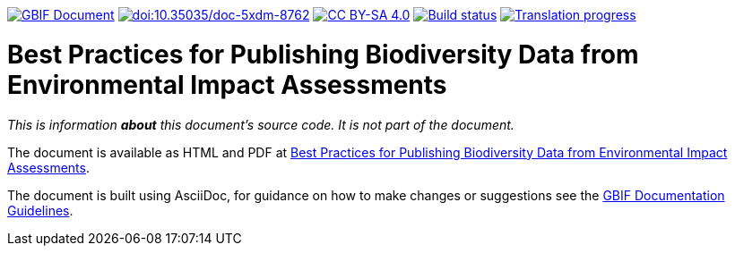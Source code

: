 https://docs.gbif.org/documentation-guidelines/[image:https://docs.gbif.org/documentation-guidelines/gbif-document-shield.svg[GBIF Document]]
https://doi.org/10.35035/doc-5xdm-8762[image:https://zenodo.org/badge/DOI/10.35035/doc-5xdm-8762.svg[doi:10.35035/doc-5xdm-8762]]
https://creativecommons.org/licenses/by-sa/4.0/[image:https://img.shields.io/badge/License-CC%20BY%2D-SA%204.0-lightgrey.svg[CC BY-SA 4.0]]
https://builds.gbif.org/job/doc-eia-best-practices/lastBuild/console[image:https://builds.gbif.org/job/doc-eia-best-practices/badge/icon[Build status]]
https://crowdin.com/project/eia-guide[image:https://badges.crowdin.net/eia-guide/localized.svg[Translation progress]]

= Best Practices for Publishing Biodiversity Data from Environmental Impact Assessments

_This is information *about* this document's source code.  It is not part of the document._

The document is available as HTML and PDF at https://docs.gbif.org/eia-best-practices/1.0/[Best Practices for Publishing Biodiversity Data from Environmental Impact Assessments].

The document is built using AsciiDoc, for guidance on how to make changes or suggestions see the https://docs.gbif.org/documentation-guidelines/[GBIF Documentation Guidelines].
